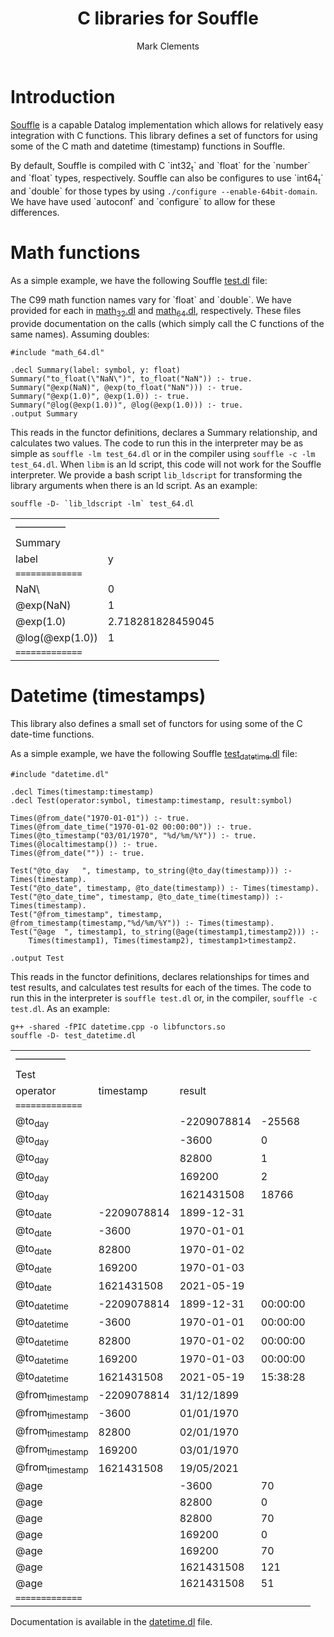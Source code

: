 #+title: C libraries for Souffle
#+author: Mark Clements

#+options: toc:nil html-postamble:nil num:nil

* Introduction

[[https://souffle-lang.github.io/index.html][Souffle]] is a capable Datalog implementation which allows for relatively easy integration with C functions. This library defines a set of functors for using some of the C math and datetime (timestamp) functions in Souffle.

By default, Souffle is compiled with C `int32_t` and `float` for the  `number` and `float` types, respectively. Souffle can also be configures to use `int64_t` and `double` for those types by using =./configure --enable-64bit-domain=. We have have used `autoconf` and `configure` to allow for these differences.

* Math functions

As a simple example, we have the following Souffle [[https://github.com/mclements/souffle-math/blob/main/test.dl][test.dl]] file:

The C99 math function names vary for `float` and `double`. We have provided for each in [[https://github.com/souffle-lang/souffle-lib/blob/main/math_32.dl][math_32.dl]] and [[https://github.com/souffle-lang/souffle-lib/blob/main/math_64.dl][math_64.dl]], respectively. These files provide documentation on the calls (which simply call the C functions of the same names). Assuming doubles:

#+BEGIN_SRC shell :exports results :results verbatim
  cat test_64.dl
#+END_SRC

#+RESULTS:
: #include "math_64.dl"
: 
: .decl Summary(label: symbol, y: float)
: Summary("to_float(\"NaN\")", to_float("NaN")) :- true.
: Summary("@exp(NaN)", @exp(to_float("NaN"))) :- true.
: Summary("@exp(1.0)", @exp(1.0)) :- true.
: Summary("@log(@exp(1.0))", @log(@exp(1.0))) :- true.
: .output Summary

This reads in the functor definitions, declares a Summary relationship, and calculates two values. The code to run this in the interpreter may be as simple as =souffle -lm test_64.dl= or in the compiler using =souffle -c -lm test_64.dl=. When =libm= is an ld script, this code will not work for the Souffle interpreter. We provide a bash script =lib_ldscript= for transforming the library arguments when there is an ld script. As an example:

#+BEGIN_SRC shell :exports both
  souffle -D- `lib_ldscript -lm` test_64.dl
#+END_SRC

#+RESULTS:
| --------------- |                   |
| Summary         |                   |
| label           |                 y |
| =============== |                   |
| NaN\            |                 0 |
| @exp(NaN)       |                 1 |
| @exp(1.0)       | 2.718281828459045 |
| @log(@exp(1.0)) |                 1 |
| =============== |                   |

* Datetime (timestamps)

This library also defines a small set of functors for using some of the C date-time functions.

As a simple example, we have the following Souffle [[https://github.com/souffle-lang/souffle-lib/blob/main/test_datetime.dl][test_datetime.dl]] file:

#+BEGIN_SRC shell :exports results :results verbatim
  cat test_datetime.dl
#+END_SRC

#+RESULTS:
#+begin_example
#include "datetime.dl"

.decl Times(timestamp:timestamp)
.decl Test(operator:symbol, timestamp:timestamp, result:symbol)

Times(@from_date("1970-01-01")) :- true.
Times(@from_date_time("1970-01-02 00:00:00")) :- true.
Times(@to_timestamp("03/01/1970", "%d/%m/%Y")) :- true.
Times(@localtimestamp()) :- true.
Times(@from_date("")) :- true.

Test("@to_day	", timestamp, to_string(@to_day(timestamp))) :- Times(timestamp).
Test("@to_date", timestamp, @to_date(timestamp)) :- Times(timestamp).
Test("@to_date_time", timestamp, @to_date_time(timestamp)) :- Times(timestamp).
Test("@from_timestamp", timestamp, @from_timestamp(timestamp,"%d/%m/%Y")) :- Times(timestamp).
Test("@age	", timestamp1, to_string(@age(timestamp1,timestamp2))) :-
    Times(timestamp1), Times(timestamp2), timestamp1>timestamp2.

.output Test
#+end_example

This reads in the functor definitions, declares relationships for times and test results, and calculates test results for each of the times. The code to run this in the interpreter is =souffle test.dl= or, in the compiler, =souffle -c test.dl=. As an example:

#+BEGIN_SRC shell :exports both
  g++ -shared -fPIC datetime.cpp -o libfunctors.so
  souffle -D- test_datetime.dl
#+END_SRC

#+RESULTS:
| --------------- |             |             |          |
| Test            |             |             |          |
| operator        |   timestamp |      result |          |
| =============== |             |             |          |
| @to_day         |             | -2209078814 |   -25568 |
| @to_day         |             |       -3600 |        0 |
| @to_day         |             |       82800 |        1 |
| @to_day         |             |      169200 |        2 |
| @to_day         |             |  1621431508 |    18766 |
| @to_date        | -2209078814 |  1899-12-31 |          |
| @to_date        |       -3600 |  1970-01-01 |          |
| @to_date        |       82800 |  1970-01-02 |          |
| @to_date        |      169200 |  1970-01-03 |          |
| @to_date        |  1621431508 |  2021-05-19 |          |
| @to_date_time   | -2209078814 |  1899-12-31 | 00:00:00 |
| @to_date_time   |       -3600 |  1970-01-01 | 00:00:00 |
| @to_date_time   |       82800 |  1970-01-02 | 00:00:00 |
| @to_date_time   |      169200 |  1970-01-03 | 00:00:00 |
| @to_date_time   |  1621431508 |  2021-05-19 | 15:38:28 |
| @from_timestamp | -2209078814 |  31/12/1899 |          |
| @from_timestamp |       -3600 |  01/01/1970 |          |
| @from_timestamp |       82800 |  02/01/1970 |          |
| @from_timestamp |      169200 |  03/01/1970 |          |
| @from_timestamp |  1621431508 |  19/05/2021 |          |
| @age            |             |       -3600 |       70 |
| @age            |             |       82800 |        0 |
| @age            |             |       82800 |       70 |
| @age            |             |      169200 |        0 |
| @age            |             |      169200 |       70 |
| @age            |             |  1621431508 |      121 |
| @age            |             |  1621431508 |       51 |
| =============== |             |             |          |

Documentation is available in the [[https://github.com/souffle-lang/souffle-lib/blob/main/datetime.dl][datetime.dl]] file.
